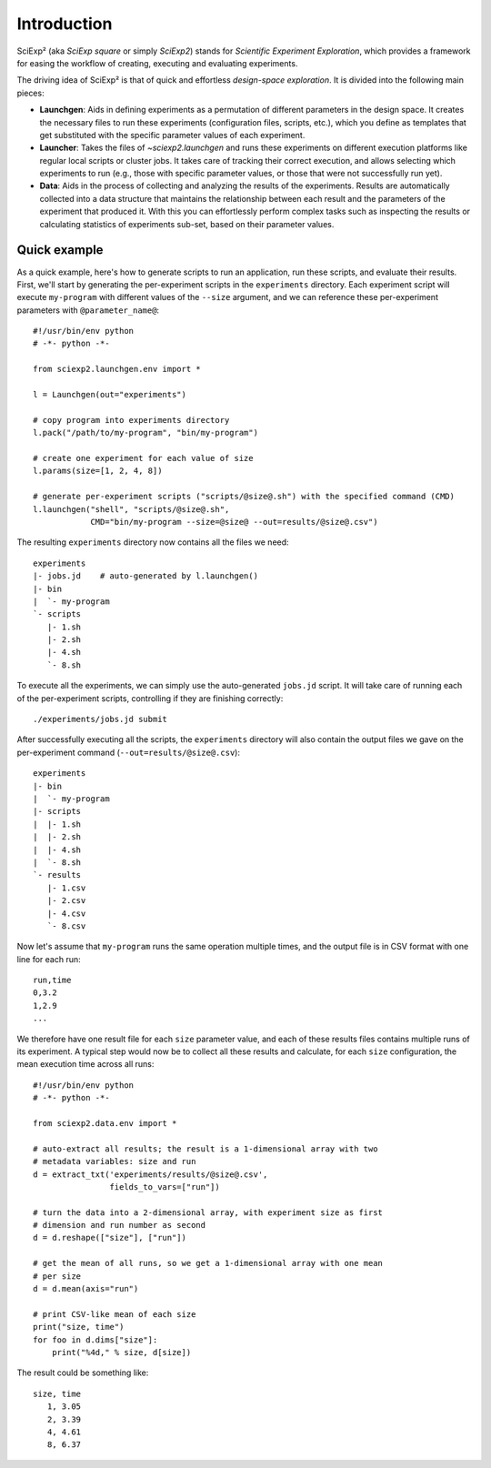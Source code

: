 Introduction
============

SciExp² (aka *SciExp square* or simply *SciExp2*) stands for *Scientific Experiment Exploration*, which provides a framework for easing the workflow of creating, executing and evaluating experiments.

The driving idea of SciExp² is that of quick and effortless *design-space exploration*. It is divided into the following main pieces:

* **Launchgen**: Aids in defining experiments as a permutation of different parameters in the design space. It creates the necessary files to run these experiments (configuration files, scripts, etc.), which you define as templates that get substituted with the specific parameter values of each experiment.

* **Launcher**: Takes the files of `~sciexp2.launchgen` and runs these experiments on different execution platforms like regular local scripts or cluster jobs. It takes care of tracking their correct execution, and allows selecting which experiments to run (e.g., those with specific parameter values, or those that were not successfully run yet).

* **Data**: Aids in the process of collecting and analyzing the results of the experiments. Results are automatically collected into a data structure that maintains the relationship between each result and the parameters of the experiment that produced it. With this you can effortlessly perform complex tasks such as inspecting the results or calculating statistics of experiments sub-set, based on their parameter values.


.. _quick_example:

Quick example
-------------

As a quick example, here's how to generate scripts to run an application, run these scripts, and evaluate their results. First, we'll start by generating the per-experiment scripts in the ``experiments`` directory. Each experiment script will execute ``my-program`` with different values of the ``--size`` argument, and we can reference these per-experiment parameters with ``@parameter_name@``::

  #!/usr/bin/env python
  # -*- python -*-

  from sciexp2.launchgen.env import *

  l = Launchgen(out="experiments")

  # copy program into experiments directory
  l.pack("/path/to/my-program", "bin/my-program")

  # create one experiment for each value of size
  l.params(size=[1, 2, 4, 8])

  # generate per-experiment scripts ("scripts/@size@.sh") with the specified command (CMD)
  l.launchgen("shell", "scripts/@size@.sh",
              CMD="bin/my-program --size=@size@ --out=results/@size@.csv")


The resulting ``experiments`` directory now contains all the files we need::

  experiments
  |- jobs.jd    # auto-generated by l.launchgen()
  |- bin
  |  `- my-program
  `- scripts
     |- 1.sh
     |- 2.sh
     |- 4.sh
     `- 8.sh


To execute all the experiments, we can simply use the auto-generated ``jobs.jd`` script. It will take care of running each of the per-experiment scripts, controlling if they are finishing correctly::

  ./experiments/jobs.jd submit


After successfully executing all the scripts, the ``experiments`` directory will also contain the output files we gave on the per-experiment command (``--out=results/@size@.csv``)::

  experiments
  |- bin
  |  `- my-program
  |- scripts
  |  |- 1.sh
  |  |- 2.sh
  |  |- 4.sh
  |  `- 8.sh
  `- results
     |- 1.csv
     |- 2.csv
     |- 4.csv
     `- 8.csv


Now let's assume that ``my-program`` runs the same operation multiple times, and the output file is in CSV format with one line for each run::

  run,time
  0,3.2
  1,2.9
  ...


We therefore have one result file for each ``size`` parameter value, and each of these results files contains multiple runs of its experiment. A typical step would now be to collect all these results and calculate, for each ``size`` configuration, the mean execution time across all runs::

  #!/usr/bin/env python
  # -*- python -*-

  from sciexp2.data.env import *

  # auto-extract all results; the result is a 1-dimensional array with two
  # metadata variables: size and run
  d = extract_txt('experiments/results/@size@.csv',
                  fields_to_vars=["run"])

  # turn the data into a 2-dimensional array, with experiment size as first
  # dimension and run number as second
  d = d.reshape(["size"], ["run"])

  # get the mean of all runs, so we get a 1-dimensional array with one mean
  # per size
  d = d.mean(axis="run")

  # print CSV-like mean of each size
  print("size, time")
  for foo in d.dims["size"]:
      print("%4d," % size, d[size])


The result could be something like::

  size, time
     1, 3.05
     2, 3.39
     4, 4.61
     8, 6.37
